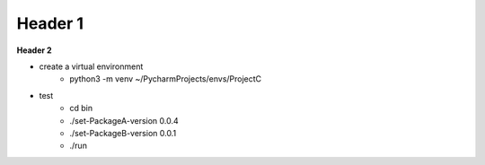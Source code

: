 ===================
Header 1
===================

**Header 2**

- create a virtual environment
    - python3 -m venv ~/PycharmProjects/envs/ProjectC

- test
    - cd bin
    - ./set-PackageA-version 0.0.4
    - ./set-PackageB-version 0.0.1
    - ./run
